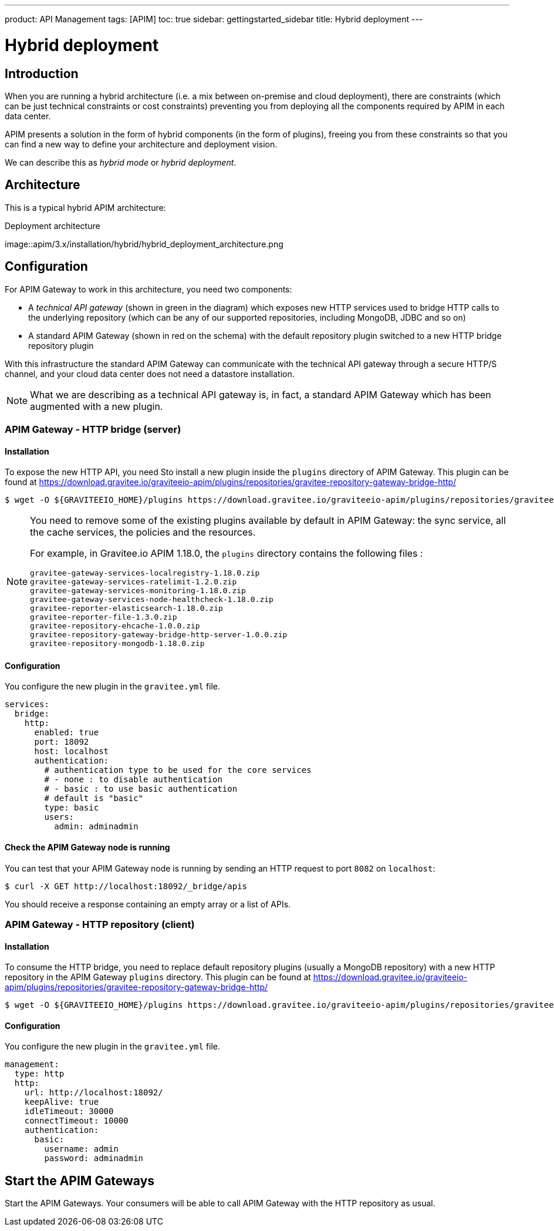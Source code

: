 ---
product: API Management
tags: [APIM]
toc: true
sidebar: gettingstarted_sidebar
title: Hybrid deployment
---

[[gravitee-installation-hybrid-deployment]]
= Hybrid deployment

== Introduction
When you are running a hybrid architecture (i.e. a mix between on-premise and cloud deployment), there are constraints
(which can be just technical constraints or cost constraints) preventing you from deploying all the components required by
APIM in each data center.

APIM presents a solution in the form of hybrid components (in the form of plugins), freeing you from these constraints so that you can find a new way to define
your architecture and deployment vision.

We can describe this as _hybrid mode_ or _hybrid deployment_.

== Architecture

This is a typical hybrid APIM architecture:

.Deployment architecture
image::apim/3.x/installation/hybrid/hybrid_deployment_architecture.png

== Configuration

For APIM Gateway to work in this architecture, you need two components:

* A _technical API gateway_ (shown in green in the diagram) which exposes new HTTP services used to bridge HTTP calls to the
 underlying repository (which can be any of our supported repositories, including MongoDB, JDBC and so on)

* A standard APIM Gateway (shown in red on the schema) with the default repository plugin switched to a new
HTTP bridge repository plugin

With this infrastructure the standard APIM Gateway can communicate with the technical API gateway
through a secure HTTP/S channel, and your cloud data center does not need a datastore installation.

NOTE: What we are describing as a technical API gateway is, in fact, a standard APIM Gateway which has been augmented with
a new plugin.

=== APIM Gateway - HTTP bridge (server)

==== Installation

To expose the new HTTP API, you need Sto install a new plugin inside the `plugins` directory of APIM Gateway.
This plugin can be found at https://download.gravitee.io/graviteeio-apim/plugins/repositories/gravitee-repository-gateway-bridge-http/

[source,bash]
----
$ wget -O ${GRAVITEEIO_HOME}/plugins https://download.gravitee.io/graviteeio-apim/plugins/repositories/gravitee-repository-gateway-bridge-http/gravitee-repository-gateway-bridge-http-server-${PLUGIN_VERSION}.zip
----

[NOTE]
====
You need to remove some of the existing plugins available by default in APIM Gateway: the sync service,
all the cache services, the policies and the resources.

For example, in Gravitee.io APIM 1.18.0, the `plugins` directory contains the following files :

 gravitee-gateway-services-localregistry-1.18.0.zip
 gravitee-gateway-services-ratelimit-1.2.0.zip
 gravitee-gateway-services-monitoring-1.18.0.zip
 gravitee-gateway-services-node-healthcheck-1.18.0.zip
 gravitee-reporter-elasticsearch-1.18.0.zip
 gravitee-reporter-file-1.3.0.zip
 gravitee-repository-ehcache-1.0.0.zip
 gravitee-repository-gateway-bridge-http-server-1.0.0.zip
 gravitee-repository-mongodb-1.18.0.zip

====

==== Configuration

You configure the new plugin in the `gravitee.yml` file.

[source,yaml]
----
services:
  bridge:
    http:
      enabled: true
      port: 18092
      host: localhost
      authentication:
        # authentication type to be used for the core services
        # - none : to disable authentication
        # - basic : to use basic authentication
        # default is "basic"
        type: basic
        users:
          admin: adminadmin
----

==== Check the APIM Gateway node is running

You can test that your APIM Gateway node is running by sending an HTTP request to port `8082` on `localhost`:

[source,bash]
----
$ curl -X GET http://localhost:18092/_bridge/apis
----

You should receive a response containing an empty array or a list of APIs.

=== APIM Gateway - HTTP repository (client)

==== Installation

To consume the HTTP bridge, you need to replace default repository plugins (usually a MongoDB repository) with
a new HTTP repository in the APIM Gateway `plugins` directory.
This plugin can be found at https://download.gravitee.io/graviteeio-apim/plugins/repositories/gravitee-repository-gateway-bridge-http/

[source,bash]
----
$ wget -O ${GRAVITEEIO_HOME}/plugins https://download.gravitee.io/graviteeio-apim/plugins/repositories/gravitee-repository-gateway-bridge-http/gravitee-repository-gateway-bridge-http-client-${PLUGIN_VERSION}.zip
----

==== Configuration

You configure the new plugin in the `gravitee.yml` file.

[source,yaml]
----
management:
  type: http
  http:
    url: http://localhost:18092/
    keepAlive: true
    idleTimeout: 30000
    connectTimeout: 10000
    authentication:
      basic:
        username: admin
        password: adminadmin
----

== Start the APIM Gateways

Start the APIM Gateways. Your consumers will be able to call APIM Gateway with the HTTP repository as usual.
